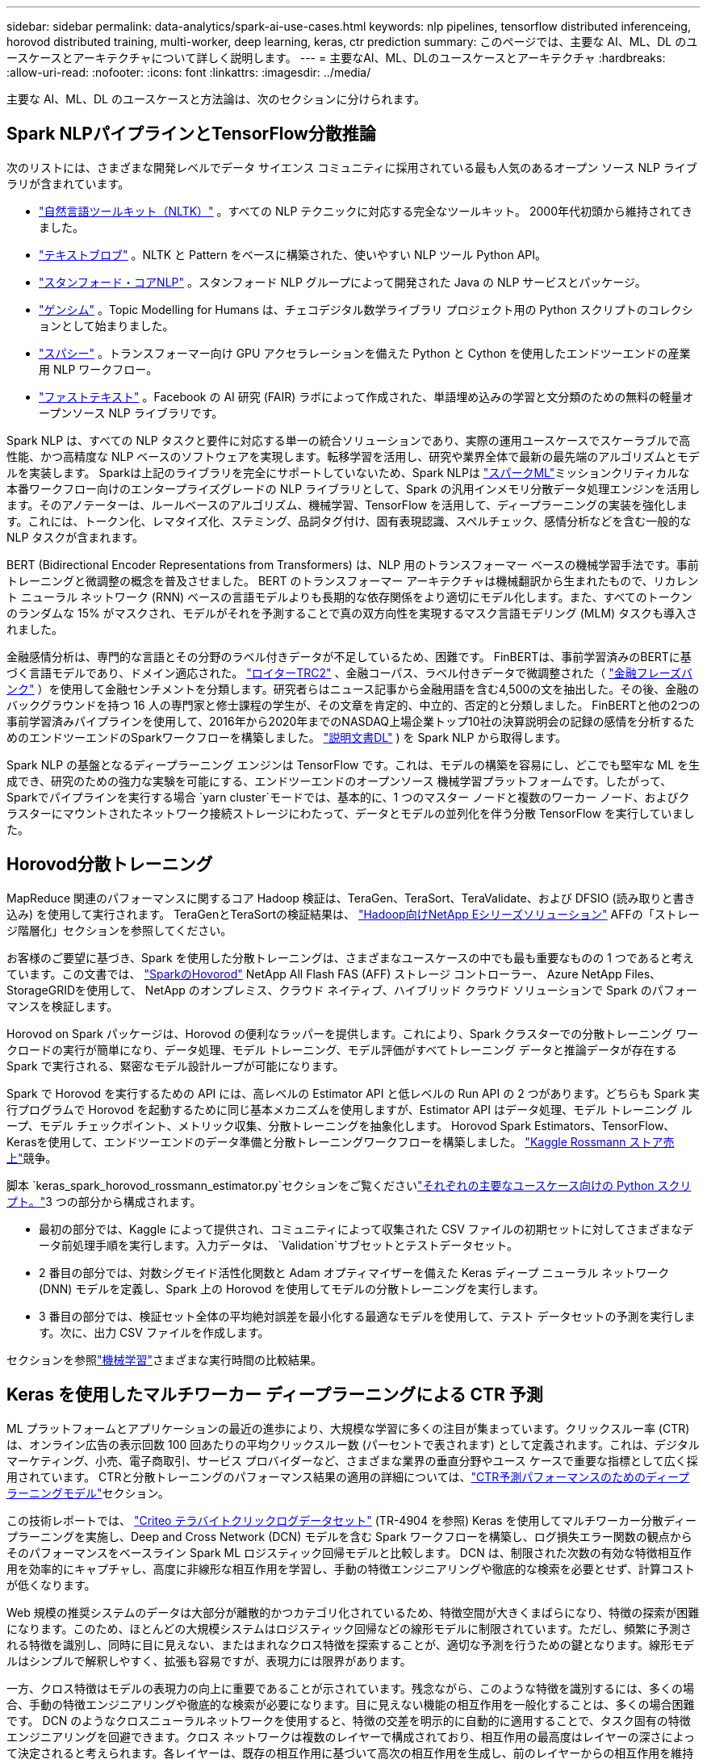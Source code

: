 ---
sidebar: sidebar 
permalink: data-analytics/spark-ai-use-cases.html 
keywords: nlp pipelines, tensorflow distributed inferenceing, horovod distributed training, multi-worker, deep learning, keras, ctr prediction 
summary: このページでは、主要な AI、ML、DL のユースケースとアーキテクチャについて詳しく説明します。 
---
= 主要なAI、ML、DLのユースケースとアーキテクチャ
:hardbreaks:
:allow-uri-read: 
:nofooter: 
:icons: font
:linkattrs: 
:imagesdir: ../media/


[role="lead"]
主要な AI、ML、DL のユースケースと方法論は、次のセクションに分けられます。



== Spark NLPパイプラインとTensorFlow分散推論

次のリストには、さまざまな開発レベルでデータ サイエンス コミュニティに採用されている最も人気のあるオープン ソース NLP ライブラリが含まれています。

* https://www.nltk.org/["自然言語ツールキット（NLTK）"^] 。すべての NLP テクニックに対応する完全なツールキット。  2000年代初頭から維持されてきました。
* https://textblob.readthedocs.io/en/dev/["テキストブロブ"^] 。NLTK と Pattern をベースに構築された、使いやすい NLP ツール Python API。
* https://stanfordnlp.github.io/CoreNLP/["スタンフォード・コアNLP"^] 。スタンフォード NLP グループによって開発された Java の NLP サービスとパッケージ。
* https://radimrehurek.com/gensim/["ゲンシム"^] 。Topic Modelling for Humans は、チェコデジタル数学ライブラリ プロジェクト用の Python スクリプトのコレクションとして始まりました。
* https://spacy.io/["スパシー"^] 。トランスフォーマー向け GPU アクセラレーションを備えた Python と Cython を使用したエンドツーエンドの産業用 NLP ワークフロー。
* https://fasttext.cc/["ファストテキスト"^] 。Facebook の AI 研究 (FAIR) ラボによって作成された、単語埋め込みの学習と文分類のための無料の軽量オープンソース NLP ライブラリです。


Spark NLP は、すべての NLP タスクと要件に対応する単一の統合ソリューションであり、実際の運用ユースケースでスケーラブルで高性能、かつ高精度な NLP ベースのソフトウェアを実現します。転移学習を活用し、研究や業界全体で最新の最先端のアルゴリズムとモデルを実装します。 Sparkは上記のライブラリを完全にサポートしていないため、Spark NLPは https://spark.apache.org/docs/latest/ml-guide.html["スパークML"^]ミッションクリティカルな本番ワークフロー向けのエンタープライズグレードの NLP ライブラリとして、Spark の汎用インメモリ分散データ処理エンジンを活用します。そのアノテーターは、ルールベースのアルゴリズム、機械学習、TensorFlow を活用して、ディープラーニングの実装を強化します。これには、トークン化、レマタイズ化、ステミング、品詞タグ付け、固有表現認識、スペルチェック、感情分析などを含む一般的な NLP タスクが含まれます。

BERT (Bidirectional Encoder Representations from Transformers) は、NLP 用のトランスフォーマー ベースの機械学習手法です。事前トレーニングと微調整の概念を普及させました。 BERT のトランスフォーマー アーキテクチャは機械翻訳から生まれたもので、リカレント ニューラル ネットワーク (RNN) ベースの言語モデルよりも長期的な依存関係をより適切にモデル化します。また、すべてのトークンのランダムな 15% がマスクされ、モデルがそれを予測することで真の双方向性を実現するマスク言語モデリング (MLM) タスクも導入されました。

金融感情分析は、専門的な言語とその分野のラベル付きデータが不足しているため、困難です。 FinBERTは、事前学習済みのBERTに基づく言語モデルであり、ドメイン適応された。 https://trec.nist.gov/data/reuters/reuters.html["ロイターTRC2"^] 、金融コーパス、ラベル付きデータで微調整された（ https://www.researchgate.net/publication/251231364_FinancialPhraseBank-v10["金融フレーズバンク"^] ）を使用して金融センチメントを分類します。研究者らはニュース記事から金融用語を含む4,500の文を抽出した。その後、金融のバックグラウンドを持つ 16 人の専門家と修士課程の学生が、その文章を肯定的、中立的、否定的と分類しました。  FinBERTと他の2つの事前学習済みパイプラインを使用して、2016年から2020年までのNASDAQ上場企業トップ10社の決算説明会の記録の感情を分析するためのエンドツーエンドのSparkワークフローを構築しました。 https://nlp.johnsnowlabs.com/2020/03/19/explain_document_dl.html["説明文書DL"^] ) を Spark NLP から取得します。

Spark NLP の基盤となるディープラーニング エンジンは TensorFlow です。これは、モデルの構築を容易にし、どこでも堅牢な ML を生成でき、研究のための強力な実験を可能にする、エンドツーエンドのオープンソース 機械学習プラットフォームです。したがって、Sparkでパイプラインを実行する場合 `yarn cluster`モードでは、基本的に、1 つのマスター ノードと複数のワーカー ノード、およびクラスターにマウントされたネットワーク接続ストレージにわたって、データとモデルの並列化を伴う分散 TensorFlow を実行していました。



== Horovod分散トレーニング

MapReduce 関連のパフォーマンスに関するコア Hadoop 検証は、TeraGen、TeraSort、TeraValidate、および DFSIO (読み取りと書き込み) を使用して実行されます。  TeraGenとTeraSortの検証結果は、 https://www.netapp.com/pdf.html?item=/media/16420-tr-3969pdf.pdf["Hadoop向けNetApp Eシリーズソリューション"] AFFの「ストレージ階層化」セクションを参照してください。

お客様のご要望に基づき、Spark を使用した分散トレーニングは、さまざまなユースケースの中でも最も重要なものの 1 つであると考えています。この文書では、 https://horovod.readthedocs.io/en/stable/spark_include.html["SparkのHovorod"^] NetApp All Flash FAS (AFF) ストレージ コントローラー、 Azure NetApp Files、 StorageGRIDを使用して、 NetApp のオンプレミス、クラウド ネイティブ、ハイブリッド クラウド ソリューションで Spark のパフォーマンスを検証します。

Horovod on Spark パッケージは、Horovod の便利なラッパーを提供します。これにより、Spark クラスターでの分散トレーニング ワークロードの実行が簡単になり、データ処理、モデル トレーニング、モデル評価がすべてトレーニング データと推論データが存在する Spark で実行される、緊密なモデル設計ループが可能になります。

Spark で Horovod を実行するための API には、高レベルの Estimator API と低レベルの Run API の 2 つがあります。どちらも Spark 実行プログラムで Horovod を起動するために同じ基本メカニズムを使用しますが、Estimator API はデータ処理、モデル トレーニング ループ、モデル チェックポイント、メトリック収集、分散トレーニングを抽象化します。  Horovod Spark Estimators、TensorFlow、Kerasを使用して、エンドツーエンドのデータ準備と分散トレーニングワークフローを構築しました。 https://www.kaggle.com/c/rossmann-store-sales["Kaggle Rossmann ストア売上"^]競争。

脚本 `keras_spark_horovod_rossmann_estimator.py`セクションをご覧くださいlink:spark-python-scripts.html["それぞれの主要なユースケース向けの Python スクリプト。"]3 つの部分から構成されます。

* 最初の部分では、Kaggle によって提供され、コミュニティによって収集された CSV ファイルの初期セットに対してさまざまなデータ前処理手順を実行します。入力データは、 `Validation`サブセットとテストデータセット。
* 2 番目の部分では、対数シグモイド活性化関数と Adam オプティマイザーを備えた Keras ディープ ニューラル ネットワーク (DNN) モデルを定義し、Spark 上の Horovod を使用してモデルの分散トレーニングを実行します。
* 3 番目の部分では、検証セット全体の平均絶対誤差を最小化する最適なモデルを使用して、テスト データセットの予測を実行します。次に、出力 CSV ファイルを作成します。


セクションを参照link:apache-spark-use-cases-summary.html#machine-learning["機械学習"]さまざまな実行時間の比較結果。



== Keras を使用したマルチワーカー ディープラーニングによる CTR 予測

ML プラットフォームとアプリケーションの最近の進歩により、大規模な学習に多くの注目が集まっています。クリックスルー率 (CTR) は、オンライン広告の表示回数 100 回あたりの平均クリックスルー数 (パーセントで表されます) として定義されます。これは、デジタル マーケティング、小売、電子商取引、サービス プロバイダーなど、さまざまな業界の垂直分野やユース ケースで重要な指標として広く採用されています。  CTRと分散トレーニングのパフォーマンス結果の適用の詳細については、link:apache-spark-testing-results.html#deep-learning-models-for-ctr-prediction-performance["CTR予測パフォーマンスのためのディープラーニングモデル"]セクション。

この技術レポートでは、 https://labs.criteo.com/2013/12/download-terabyte-click-logs-2/["Criteo テラバイトクリックログデータセット"^] (TR-4904 を参照) Keras を使用してマルチワーカー分散ディープラーニングを実施し、Deep and Cross Network (DCN) モデルを含む Spark ワークフローを構築し、ログ損失エラー関数の観点からそのパフォーマンスをベースライン Spark ML ロジスティック回帰モデルと比較します。  DCN は、制限された次数の有効な特徴相互作用を効率的にキャプチャし、高度に非線形な相互作用を学習し、手動の特徴エンジニアリングや徹底的な検索を必要とせず、計算コストが低くなります。

Web 規模の推奨システムのデータは大部分が離散的かつカテゴリ化されているため、特徴空間が大きくまばらになり、特徴の探索が困難になります。このため、ほとんどの大規模システムはロジスティック回帰などの線形モデルに制限されています。ただし、頻繁に予測される特徴を識別し、同時に目に見えない、またはまれなクロス特徴を探索することが、適切な予測を行うための鍵となります。線形モデルはシンプルで解釈しやすく、拡張も容易ですが、表現力には限界があります。

一方、クロス特徴はモデルの表現力の向上に重要であることが示されています。残念ながら、このような特徴を識別するには、多くの場合、手動の特徴エンジニアリングや徹底的な検索が必要になります。目に見えない機能の相互作用を一般化することは、多くの場合困難です。 DCN のようなクロスニューラルネットワークを使用すると、特徴の交差を明示的に自動的に適用することで、タスク固有の特徴エンジニアリングを回避できます。クロス ネットワークは複数のレイヤーで構成されており、相互作用の最高度はレイヤーの深さによって決定されると考えられます。各レイヤーは、既存の相互作用に基づいて高次の相互作用を生成し、前のレイヤーからの相互作用を維持します。

ディープ ニューラル ネットワーク (DNN) は、機能間の非常に複雑な相互作用をキャプチャできる可能性を秘めています。ただし、DCN と比較すると、ほぼ 1 桁多くのパラメータが必要となり、クロス フィーチャを明示的に形成できず、一部の種類のフィーチャの相互作用を効率的に学習できない可能性があります。クロスネットワークはメモリ効率が高く、実装が簡単です。クロスコンポーネントと DNN コンポーネントを共同でトレーニングすることで、予測機能のインタラクションを効率的にキャプチャし、Criteo CTR データセットで最先端のパフォーマンスを実現します。

DCN モデルは、埋め込みおよびスタッキング レイヤーから始まり、クロス ネットワークとディープ ネットワークが並列に続きます。次に、2 つのネットワークからの出力を結合する最終結合レイヤーが続きます。入力データは、スパースな特徴と密な特徴を持つベクトルにすることができます。 Sparkでは、ライブラリには次のような型が含まれています `SparseVector`。したがって、ユーザーはこれら 2 つを区別し、それぞれの関数やメソッドを呼び出すときに注意することが重要です。 CTR予測のようなWebスケールのレコメンデーションシステムでは、入力は主にカテゴリ特徴であり、例えば `'country=usa'`。このような特徴は、多くの場合、ワンホットベクトルとしてエンコードされます。たとえば、 `'[0,1,0, …]'` 。ワンホットエンコーディング（OHE） `SparseVector`常に変化し、増え続ける語彙を持つ現実世界のデータセットを扱うときに役立ちます。例を修正しました https://github.com/shenweichen/DeepCTR["ディープクリック率"^]大規模な語彙を処理し、DCN の埋め込みおよびスタッキング層に埋め込みベクトルを作成します。

その https://www.kaggle.com/competitions/criteo-display-ad-challenge/data["Criteo ディスプレイ広告データセット"^]広告のクリック率を予測します。 13 個の整数特徴と 26 個のカテゴリ特徴があり、各カテゴリは高いカーディナリティを持っています。このデータセットでは、入力サイズが大きいため、logloss の 0.001 の改善は実質的に重要です。大規模なユーザーベースに対する予測精度のわずかな向上は、企業の収益の大幅な増加につながる可能性があります。データセットには、7 日間の 11 GB のユーザー ログが含まれており、これは約 4,100 万件のレコードに相当します。  Sparkを使用しました `dataFrame.randomSplit()function`データをランダムに分割し、トレーニング用（80%）、クロス検証用（10%）、残りの10%をテスト用にします。

DCN は、Keras を使用して TensorFlow に実装されました。  DCN を使用してモデル トレーニング プロセスを実装する場合、主なコンポーネントは 4 つあります。

* *データの処理と埋め込み。*実数値の特徴は、対数変換を適用することによって正規化されます。カテゴリ特徴量の場合、特徴量を6×(カテゴリカーディナリティ)1/4次元の稠密ベクトルに埋め込みます。すべての埋め込みを連結すると、次元 1026 のベクトルが生成されます。
* *最適化。* Adam オプティマイザーを使用してミニバッチ確率最適化を適用しました。バッチサイズは 512 に設定されました。ディープ ネットワークにバッチ正規化が適用され、勾配クリップ ノルムは 100 に設定されました。
* *正規化。*  L2 正則化またはドロップアウトは効果的ではないことが判明したため、早期停止を使用しました。
* *ハイパーパラメータ*隠し層の数、隠し層のサイズ、初期学習率、およびクロス層の数に対するグリッド検索に基づいて結果を報告します。隠し層の数は 2 ～ 5 で、隠し層のサイズは 32 ～ 1024 でした。 DCN の場合、クロス レイヤーの数は 1 ～ 6 でした。初期学習率は 0.0001 から 0.001 まで 0.0001 ずつ増分して調整されました。すべての実験では、トレーニング ステップ 150,000 で早期停止が適用され、それを超えるとオーバーフィッティングが発生し始めました。


DCNに加えて、CTR予測のための他の一般的なディープラーニングモデルもテストしました。 https://www.ijcai.org/proceedings/2017/0239.pdf["ディープFM"^] 、 https://arxiv.org/abs/1810.11921["自動挿入"^] 、 そして https://arxiv.org/abs/2008.13535["DCN v2"^]。



== 検証に使用されるアーキテクチャ

この検証では、 AFF-A800 HA ペアを持つ 4 つのワーカー ノードと 1 つのマスター ノードを使用しました。すべてのクラスター メンバーは 10GbE ネットワーク スイッチを介して接続されていました。

このNetApp Spark ソリューションの検証では、E5760、E5724、 AFF-A800 という 3 つの異なるストレージ コントローラを使用しました。  E シリーズ ストレージ コントローラは、12Gbps SAS 接続で 5 つのデータ ノードに接続されていました。  AFF HA ペア ストレージ コントローラは、10GbE 接続を介してエクスポートされた NFS ボリュームを Hadoop ワーカー ノードに提供します。  Hadoop クラスター メンバーは、E シリーズ、 AFF、およびStorageGRID Hadoop ソリューション内の 10GbE 接続を介して接続されていました。

image:apache-spark-010.png["検証に使用されるアーキテクチャ。"]
